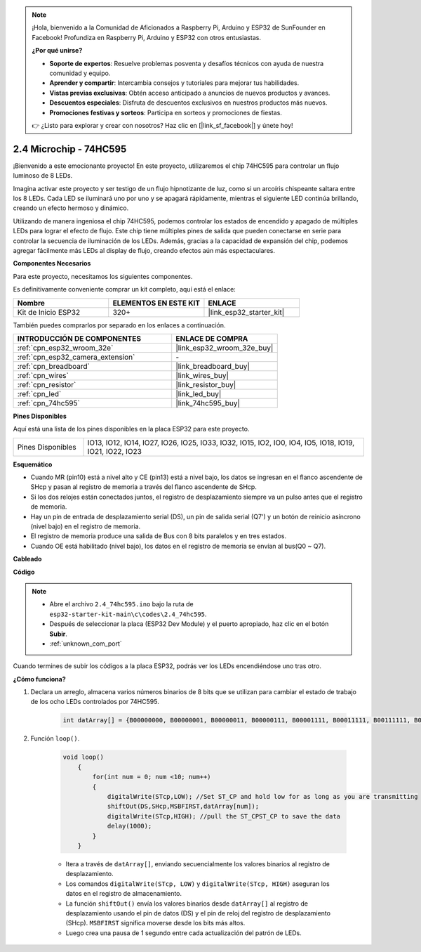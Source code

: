 .. note::

    ¡Hola, bienvenido a la Comunidad de Aficionados a Raspberry Pi, Arduino y ESP32 de SunFounder en Facebook! Profundiza en Raspberry Pi, Arduino y ESP32 con otros entusiastas.

    **¿Por qué unirse?**

    - **Soporte de expertos**: Resuelve problemas posventa y desafíos técnicos con ayuda de nuestra comunidad y equipo.
    - **Aprender y compartir**: Intercambia consejos y tutoriales para mejorar tus habilidades.
    - **Vistas previas exclusivas**: Obtén acceso anticipado a anuncios de nuevos productos y avances.
    - **Descuentos especiales**: Disfruta de descuentos exclusivos en nuestros productos más nuevos.
    - **Promociones festivas y sorteos**: Participa en sorteos y promociones de fiestas.

    👉 ¿Listo para explorar y crear con nosotros? Haz clic en [|link_sf_facebook|] y únete hoy!

.. _ar_74hc595:

2.4 Microchip - 74HC595
===========================

¡Bienvenido a este emocionante proyecto! En este proyecto, utilizaremos el chip 74HC595 para controlar un flujo luminoso de 8 LEDs.

Imagina activar este proyecto y ser testigo de un flujo hipnotizante de luz, como si un arcoíris chispeante saltara entre los 8 LEDs. Cada LED se iluminará uno por uno y se apagará rápidamente, mientras el siguiente LED continúa brillando, creando un efecto hermoso y dinámico.

Utilizando de manera ingeniosa el chip 74HC595, podemos controlar los estados de encendido y apagado de múltiples LEDs para lograr el efecto de flujo. Este chip tiene múltiples pines de salida que pueden conectarse en serie para controlar la secuencia de iluminación de los LEDs. Además, gracias a la capacidad de expansión del chip, podemos agregar fácilmente más LEDs al display de flujo, creando efectos aún más espectaculares.

**Componentes Necesarios**

Para este proyecto, necesitamos los siguientes componentes.

Es definitivamente conveniente comprar un kit completo, aquí está el enlace:

.. list-table::
    :widths: 20 20 20
    :header-rows: 1

    *   - Nombre	
        - ELEMENTOS EN ESTE KIT
        - ENLACE
    *   - Kit de Inicio ESP32
        - 320+
        - |link_esp32_starter_kit|

También puedes comprarlos por separado en los enlaces a continuación.

.. list-table::
    :widths: 30 20
    :header-rows: 1

    *   - INTRODUCCIÓN DE COMPONENTES
        - ENLACE DE COMPRA

    *   - :ref:`cpn_esp32_wroom_32e`
        - |link_esp32_wroom_32e_buy|
    *   - :ref:`cpn_esp32_camera_extension`
        - \-
    *   - :ref:`cpn_breadboard`
        - |link_breadboard_buy|
    *   - :ref:`cpn_wires`
        - |link_wires_buy|
    *   - :ref:`cpn_resistor`
        - |link_resistor_buy|
    *   - :ref:`cpn_led`
        - |link_led_buy|
    *   - :ref:`cpn_74hc595`
        - |link_74hc595_buy|


**Pines Disponibles**

Aquí está una lista de los pines disponibles en la placa ESP32 para este proyecto.

.. list-table::
    :widths: 5 20 

    * - Pines Disponibles
      - IO13, IO12, IO14, IO27, IO26, IO25, IO33, IO32, IO15, IO2, IO0, IO4, IO5, IO18, IO19, IO21, IO22, IO23


**Esquemático**

.. image:: ../../img/circuit/circuit_2.4_74hc595_led.png
    :width: 600

* Cuando MR (pin10) está a nivel alto y CE (pin13) está a nivel bajo, los datos se ingresan en el flanco ascendente de SHcp y pasan al registro de memoria a través del flanco ascendente de SHcp. 
* Si los dos relojes están conectados juntos, el registro de desplazamiento siempre va un pulso antes que el registro de memoria. 
* Hay un pin de entrada de desplazamiento serial (DS), un pin de salida serial (Q7') y un botón de reinicio asíncrono (nivel bajo) en el registro de memoria. 
* El registro de memoria produce una salida de Bus con 8 bits paralelos y en tres estados. 
* Cuando OE está habilitado (nivel bajo), los datos en el registro de memoria se envían al bus(Q0 ~ Q7).

**Cableado**

.. image:: ../../img/wiring/2.4_74hc595_bb.png
    :width: 800


**Código**

.. note::

    * Abre el archivo ``2.4_74hc595.ino`` bajo la ruta de ``esp32-starter-kit-main\c\codes\2.4_74hc595``.
    * Después de seleccionar la placa (ESP32 Dev Module) y el puerto apropiado, haz clic en el botón **Subir**.
    * :ref:`unknown_com_port`
    
.. raw:: html

    <iframe src=https://create.arduino.cc/editor/sunfounder01/024e20bb-f9c6-4baf-bb27-cdf49eb91e9e/preview?embed style="height:510px;width:100%;margin:10px 0" frameborder=0></iframe>

Cuando termines de subir los códigos a la placa ESP32, podrás ver los LEDs encendiéndose uno tras otro.

**¿Cómo funciona?**

#. Declara un arreglo, almacena varios números binarios de 8 bits que se utilizan para cambiar el estado de trabajo de los ocho LEDs controlados por 74HC595.

    .. code-block:: arduino

        int datArray[] = {B00000000, B00000001, B00000011, B00000111, B00001111, B00011111, B00111111, B01111111, B11111111};

#. Función ``loop()``.

    .. code-block:: arduino

        void loop()
            {
                for(int num = 0; num <10; num++)
                {
                    digitalWrite(STcp,LOW); //Set ST_CP and hold low for as long as you are transmitting
                    shiftOut(DS,SHcp,MSBFIRST,datArray[num]);
                    digitalWrite(STcp,HIGH); //pull the ST_CPST_CP to save the data
                    delay(1000);
                }
            }


    * Itera a través de ``datArray[]``, enviando secuencialmente los valores binarios al registro de desplazamiento.
    * Los comandos ``digitalWrite(STcp, LOW)`` y ``digitalWrite(STcp, HIGH)`` aseguran los datos en el registro de almacenamiento.
    * La función ``shiftOut()`` envía los valores binarios desde ``datArray[]`` al registro de desplazamiento usando el pin de datos (DS) y el pin de reloj del registro de desplazamiento (SHcp). ``MSBFIRST`` significa moverse desde los bits más altos.
    * Luego crea una pausa de 1 segundo entre cada actualización del patrón de LEDs.

